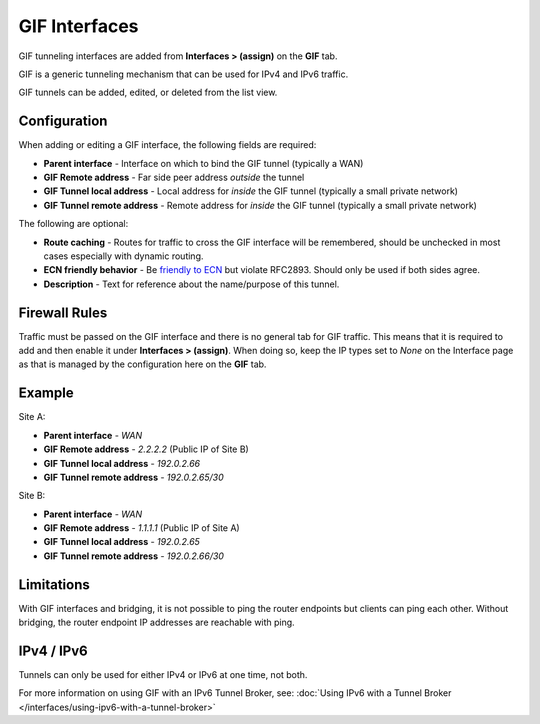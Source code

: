 GIF Interfaces
==============

GIF tunneling interfaces are added from **Interfaces > (assign)** on the
**GIF** tab.

GIF is a generic tunneling mechanism that can be used for IPv4 and IPv6
traffic.

GIF tunnels can be added, edited, or deleted from the list view.

Configuration
-------------

When adding or editing a GIF interface, the following fields are
required:

-  **Parent interface** - Interface on which to bind the GIF tunnel
   (typically a WAN)
-  **GIF Remote address** - Far side peer address *outside* the tunnel
-  **GIF Tunnel local address** - Local address for *inside* the GIF
   tunnel (typically a small private network)
-  **GIF Tunnel remote address** - Remote address for *inside* the GIF
   tunnel (typically a small private network)

The following are optional:

-  **Route caching** - Routes for traffic to cross the GIF interface
   will be remembered, should be unchecked in most cases especially with
   dynamic routing.
-  **ECN friendly behavior** - Be `friendly to
   ECN <https://tools.ietf.org/html/draft-ietf-ipsec-ecn-02>`__ but
   violate RFC2893. Should only be used if both sides agree.
-  **Description** - Text for reference about the name/purpose of this
   tunnel.

Firewall Rules
--------------

Traffic must be passed on the GIF interface and there is no general tab
for GIF traffic. This means that it is required to add and then enable
it under **Interfaces > (assign)**. When doing so, keep the IP types set
to *None* on the Interface page as that is managed by the configuration
here on the **GIF** tab.

Example
-------

Site A:

-  **Parent interface** - *WAN*
-  **GIF Remote address** - *2.2.2.2* (Public IP of Site B)
-  **GIF Tunnel local address** - *192.0.2.66*
-  **GIF Tunnel remote address** - *192.0.2.65/30*

Site B:

-  **Parent interface** - *WAN*
-  **GIF Remote address** - *1.1.1.1* (Public IP of Site A)
-  **GIF Tunnel local address** - *192.0.2.65*
-  **GIF Tunnel remote address** - *192.0.2.66/30*

Limitations
-----------

With GIF interfaces and bridging, it is not possible to ping the router
endpoints but clients can ping each other. Without bridging, the router
endpoint IP addresses are reachable with ping.

IPv4 / IPv6
-----------

Tunnels can only be used for either IPv4 or IPv6 at one time, not both.

For more information on using GIF with an IPv6 Tunnel Broker, see:
:doc:`Using IPv6 with a Tunnel Broker </interfaces/using-ipv6-with-a-tunnel-broker>`

